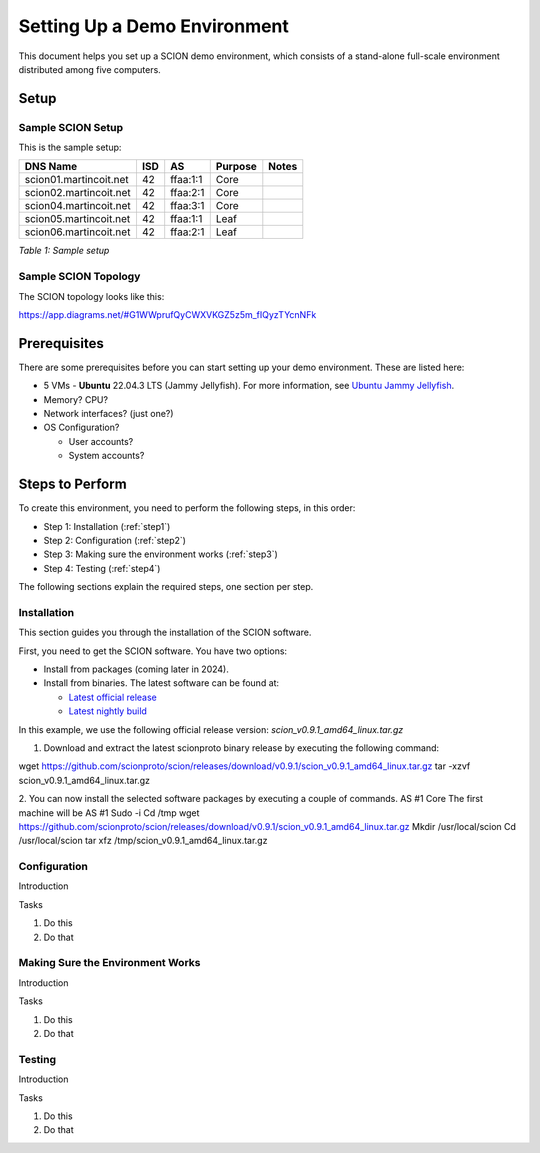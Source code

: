 .. _deployment-guide:

Setting Up a Demo Environment
=============================

This document helps you set up a SCION demo environment, which consists of a stand-alone full-scale environment distributed among five computers.


Setup
-----


Sample SCION Setup
..................

This is the sample setup:

======================= ==== ========= ======== =============
DNS Name                ISD  AS        Purpose  Notes
======================= ==== ========= ======== =============
scion01.martincoit.net  42   ffaa:1:1  Core
scion02.martincoit.net  42   ffaa:2:1  Core
scion04.martincoit.net  42   ffaa:3:1  Core
scion05.martincoit.net  42   ffaa:1:1  Leaf
scion06.martincoit.net  42   ffaa:2:1  Leaf
======================= ==== ========= ======== =============

*Table 1: Sample setup*


Sample SCION Topology
.....................

The SCION topology looks like this:

https://app.diagrams.net/#G1WWprufQyCWXVKGZ5z5m_fIQyzTYcnNFk



.. _prerequisites:

Prerequisites
-------------

There are some prerequisites before you can start setting up your demo environment. These are listed here:


- 5 VMs - **Ubuntu** 22.04.3 LTS (Jammy Jellyfish). For more information, see  `Ubuntu Jammy Jellyfish <https://releases.ubuntu.com/jammy/>`_.
- Memory? CPU?
- Network interfaces? (just one?)
- OS Configuration?

  - User accounts?
  - System accounts?



Steps to Perform
----------------

To create this environment, you need to perform the following steps, in this order:

- Step 1: Installation  (:ref:`step1`)
- Step 2: Configuration  (:ref:`step2`)
- Step 3: Making sure the environment works (:ref:`step3`)
- Step 4: Testing (:ref:`step4`)


The following sections explain the required steps, one section per step.



.. _step1:

Installation
............

This section guides you through the installation of the SCION software.

First, you need to get the SCION software. You have two options:

- Install from packages (coming later in 2024).
- Install from binaries. The latest software can be found at:

  - `Latest official release <https://github.com/scionproto/scion/releases/>`_
  - `Latest nightly build <https://buildkite.com/scionproto/scion-nightly/builds/latest/>`_


In this example, we use the following official release version:
*scion_v0.9.1_amd64_linux.tar.gz*


1. Download and extract the latest scionproto binary release by executing the following command:

.. code-block::

wget https://github.com/scionproto/scion/releases/download/v0.9.1/scion_v0.9.1_amd64_linux.tar.gz
tar -xzvf scion_v0.9.1_amd64_linux.tar.gz


2. You can now install the selected software packages by executing a couple of commands.
AS #1 Core
The first machine will be AS #1
Sudo -i
Cd /tmp
wget https://github.com/scionproto/scion/releases/download/v0.9.1/scion_v0.9.1_amd64_linux.tar.gz
Mkdir /usr/local/scion
Cd /usr/local/scion
tar xfz /tmp/scion_v0.9.1_amd64_linux.tar.gz




.. _step2:

Configuration
.............

Introduction

Tasks

1. Do this
2. Do that


.. _step3:

Making Sure the Environment Works
.................................

Introduction

Tasks

1. Do this
2. Do that


.. _step4:

Testing
.......


Introduction

Tasks

1. Do this
2. Do that
